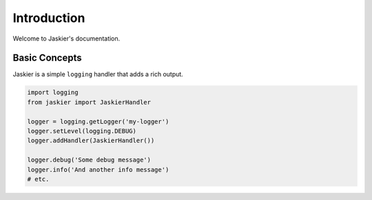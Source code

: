 Introduction
============

Welcome to Jaskier's documentation.

Basic Concepts
--------------

Jaskier is a simple ``logging`` handler that adds a rich output.

.. code-block:: python

    import logging
    from jaskier import JaskierHandler

    logger = logging.getLogger('my-logger')
    logger.setLevel(logging.DEBUG)
    logger.addHandler(JaskierHandler())

    logger.debug('Some debug message')
    logger.info('And another info message')
    # etc.
